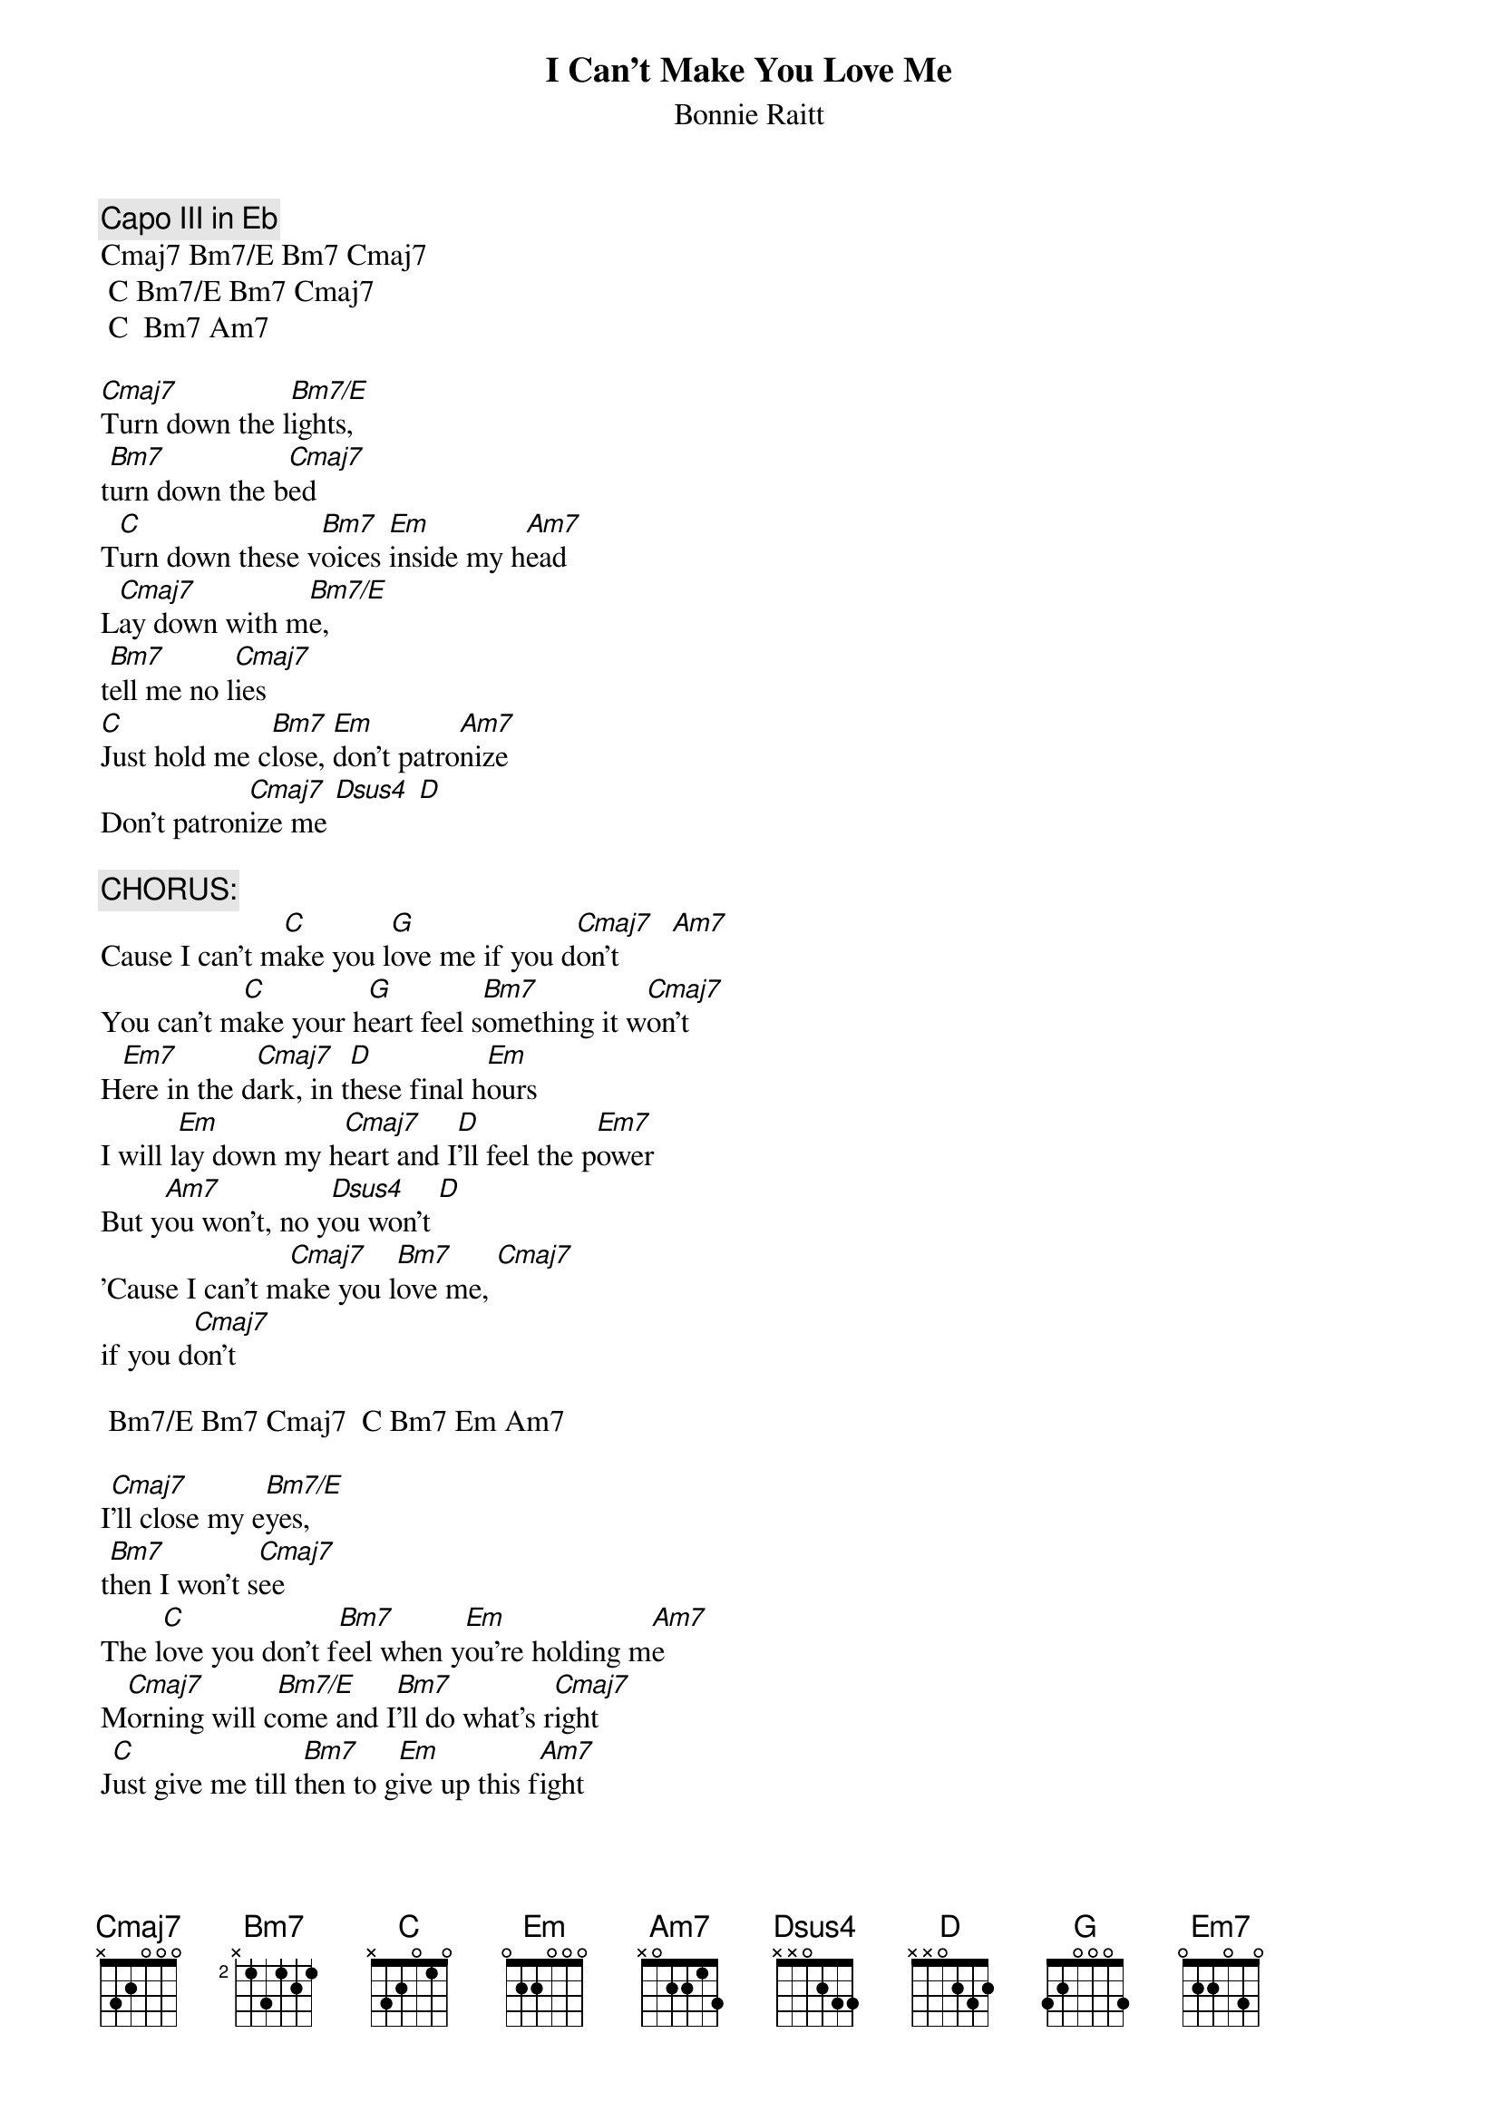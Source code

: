 # From: stevenj1@aol.com (StevenJ1)
{t:I Can't Make You Love Me}
#(M. Reid/A. Shamblin)
{st:Bonnie Raitt}

{c:Capo III in Eb}
Cmaj7 Bm7/E Bm7 Cmaj7
 C Bm7/E Bm7 Cmaj7 
 C  Bm7 Am7

[Cmaj7]Turn down the l[Bm7/E]ights, 
t[Bm7]urn down the b[Cmaj7]ed 
T[C]urn down these v[Bm7]oices [Em]inside my h[Am7]ead   
L[Cmaj7]ay down with m[Bm7/E]e, 
t[Bm7]ell me no l[Cmaj7]ies 
[C]Just hold me c[Bm7]lose, [Em]don't patro[Am7]nize
Don't patron[Cmaj7]ize me [Dsus4] [D]

{c:CHORUS:}
Cause I can't m[C]ake you l[G]ove me if you d[Cmaj7]on't       [Am7]
You can't m[C]ake your h[G]eart feel s[Bm7]omething it w[Cmaj7]on't
H[Em7]ere in the d[Cmaj7]ark, in t[D]hese final h[Em]ours
I will l[Em]ay down my h[Cmaj7]eart and I[D]'ll feel the p[Em7]ower
But y[Am7]ou won't, no y[Dsus4]ou won't [D]
'Cause I can't m[Cmaj7]ake you l[Bm7]ove me, [Cmaj7]
if you d[Cmaj7]on't

 Bm7/E Bm7 Cmaj7  C Bm7 Em Am7

I[Cmaj7]'ll close my e[Bm7/E]yes, 
t[Bm7]hen I won't s[Cmaj7]ee
The l[C]ove you don't f[Bm7]eel when y[Em]ou're holding m[Am7]e
M[Cmaj7]orning will c[Bm7/E]ome and I[Bm7]'ll do what's r[Cmaj7]ight
J[C]ust give me till t[Bm7]hen to g[Em]ive up this f[Am7]ight
And I will g[Cmaj7]ive up this f[Dsus4]ight [D]

{c:repeat CHORUS}

